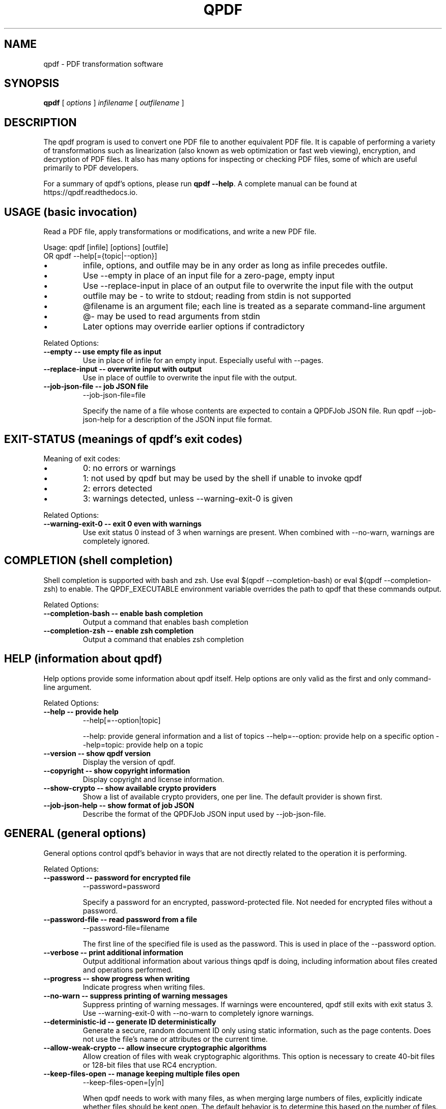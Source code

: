.\"
.\" This file is automatically generated by generate_auto_job.
.\" Edits will be automatically overwritten if the build is
.\" run in maintainer mode.
.\"
.TH QPDF "1" "" "qpdf version 11.10.0" "User Commands"
.SH NAME
qpdf \- PDF transformation software
.SH SYNOPSIS
.B qpdf
.RI "[ " options " ] " infilename " [ " outfilename " ]"
.SH DESCRIPTION
The qpdf program is used to convert one PDF file to another equivalent
PDF file.  It is capable of performing a variety of transformations
such as linearization (also known as web optimization or fast web
viewing), encryption, and decryption of PDF files.  It also has many
options for inspecting or checking PDF files, some of which are
useful primarily to PDF developers.
.PP
For a summary of qpdf's options, please run \fBqpdf \-\-help\fR. A
complete manual can be found at https://qpdf.readthedocs.io.
.SH USAGE (basic invocation)
Read a PDF file, apply transformations or modifications, and write
a new PDF file.

Usage: qpdf [infile] [options] [outfile]
   OR  qpdf --help[={topic|--option}]

.IP \[bu]
infile, options, and outfile may be in any order as long as infile
precedes outfile.
.IP \[bu]
Use --empty in place of an input file for a zero-page, empty input
.IP \[bu]
Use --replace-input in place of an output file to overwrite the
input file with the output
.IP \[bu]
outfile may be - to write to stdout; reading from stdin is not supported
.IP \[bu]
@filename is an argument file; each line is treated as a separate
command-line argument
.IP \[bu]
@- may be used to read arguments from stdin
.IP \[bu]
Later options may override earlier options if contradictory
.PP
Related Options:
.TP
.B --empty \-\- use empty file as input
Use in place of infile for an empty input. Especially useful
with --pages.
.TP
.B --replace-input \-\- overwrite input with output
Use in place of outfile to overwrite the input file with the output.
.TP
.B --job-json-file \-\- job JSON file
--job-json-file=file

Specify the name of a file whose contents are expected to
contain a QPDFJob JSON file. Run qpdf --job-json-help for a
description of the JSON input file format.
.SH EXIT-STATUS (meanings of qpdf's exit codes)
Meaning of exit codes:

.IP \[bu]
0: no errors or warnings
.IP \[bu]
1: not used by qpdf but may be used by the shell if unable to invoke qpdf
.IP \[bu]
2: errors detected
.IP \[bu]
3: warnings detected, unless --warning-exit-0 is given
.PP
Related Options:
.TP
.B --warning-exit-0 \-\- exit 0 even with warnings
Use exit status 0 instead of 3 when warnings are present. When
combined with --no-warn, warnings are completely ignored.
.SH COMPLETION (shell completion)
Shell completion is supported with bash and zsh. Use
eval $(qpdf --completion-bash) or eval $(qpdf --completion-zsh)
to enable. The QPDF_EXECUTABLE environment variable overrides the
path to qpdf that these commands output.
.PP
Related Options:
.TP
.B --completion-bash \-\- enable bash completion
Output a command that enables bash completion
.TP
.B --completion-zsh \-\- enable zsh completion
Output a command that enables zsh completion
.SH HELP (information about qpdf)
Help options provide some information about qpdf itself. Help
options are only valid as the first and only command-line argument.
.PP
Related Options:
.TP
.B --help \-\- provide help
--help[=--option|topic]

--help: provide general information and a list of topics
--help=--option: provide help on a specific option
--help=topic: provide help on a topic
.TP
.B --version \-\- show qpdf version
Display the version of qpdf.
.TP
.B --copyright \-\- show copyright information
Display copyright and license information.
.TP
.B --show-crypto \-\- show available crypto providers
Show a list of available crypto providers, one per line. The
default provider is shown first.
.TP
.B --job-json-help \-\- show format of job JSON
Describe the format of the QPDFJob JSON input used by
--job-json-file.
.SH GENERAL (general options)
General options control qpdf's behavior in ways that are not
directly related to the operation it is performing.
.PP
Related Options:
.TP
.B --password \-\- password for encrypted file
--password=password

Specify a password for an encrypted, password-protected file.
Not needed for encrypted files without a password.
.TP
.B --password-file \-\- read password from a file
--password-file=filename

The first line of the specified file is used as the password.
This is used in place of the --password option.
.TP
.B --verbose \-\- print additional information
Output additional information about various things qpdf is
doing, including information about files created and operations
performed.
.TP
.B --progress \-\- show progress when writing
Indicate progress when writing files.
.TP
.B --no-warn \-\- suppress printing of warning messages
Suppress printing of warning messages. If warnings were
encountered, qpdf still exits with exit status 3.
Use --warning-exit-0 with --no-warn to completely ignore
warnings.
.TP
.B --deterministic-id \-\- generate ID deterministically
Generate a secure, random document ID only using static
information, such as the page contents. Does not use the file's
name or attributes or the current time.
.TP
.B --allow-weak-crypto \-\- allow insecure cryptographic algorithms
Allow creation of files with weak cryptographic algorithms. This
option is necessary to create 40-bit files or 128-bit files that
use RC4 encryption.
.TP
.B --keep-files-open \-\- manage keeping multiple files open
--keep-files-open=[y|n]

When qpdf needs to work with many files, as when merging large
numbers of files, explicitly indicate whether files should be
kept open. The default behavior is to determine this based on
the number of files.
.TP
.B --keep-files-open-threshold \-\- set threshold for --keep-files-open
--keep-files-open-threshold=count

Set the threshold used by --keep-files-open, overriding the
default value of 200.
.SH ADVANCED-CONTROL (tweak qpdf's behavior)
Advanced control options control qpdf's behavior in ways that would
normally never be needed by a user but that may be useful to
developers or people investigating problems with specific files.
.PP
Related Options:
.TP
.B --password-is-hex-key \-\- provide hex-encoded encryption key
Provide the underlying file encryption key as a hex-encoded
string rather than supplying a password. This is an expert
option.
.TP
.B --suppress-password-recovery \-\- don't try different password encodings
Suppress qpdf's usual behavior of attempting different encodings
of a password that contains non-ASCII Unicode characters if the
first attempt doesn't succeed.
.TP
.B --password-mode \-\- tweak how qpdf encodes passwords
--password-mode=mode

Fine-tune how qpdf controls encoding of Unicode passwords. Valid
options are auto, bytes, hex-bytes, and unicode.
.TP
.B --suppress-recovery \-\- suppress error recovery
Avoid attempting to recover when errors are found in a file's
cross reference table or stream lengths.
.TP
.B --ignore-xref-streams \-\- use xref tables rather than streams
Ignore any cross-reference streams in the file, falling back to
cross-reference tables or triggering document recovery.
.SH TRANSFORMATION (make structural PDF changes)
The options below tell qpdf to apply transformations that change
the structure without changing the content.
.PP
Related Options:
.TP
.B --linearize \-\- linearize (web-optimize) output
Create linearized (web-optimized) output files.
.TP
.B --encrypt \-\- start encryption options
--encrypt [options] --

Run qpdf --help=encryption for details.
.TP
.B --decrypt \-\- remove encryption from input file
Create an unencrypted output file even if the input file was
encrypted. Normally qpdf preserves whatever encryption was
present on the input file. This option overrides that behavior.
.TP
.B --remove-restrictions \-\- remove security restrictions from input file
Remove restrictions associated with digitally signed PDF files.
This may be combined with --decrypt to allow free editing of
previously signed/encrypted files. This option invalidates and
disables any digital signatures but leaves their visual
appearances intact.
.TP
.B --copy-encryption \-\- copy another file's encryption details
--copy-encryption=file

Copy encryption details from the specified file instead of
preserving the input file's encryption. Use --encryption-file-password
to specify the encryption file's password.
.TP
.B --encryption-file-password \-\- supply password for --copy-encryption
--encryption-file-password=password

If the file named in --copy-encryption requires a password, use
this option to supply the password.
.TP
.B --qdf \-\- enable viewing PDF code in a text editor
Create a PDF file suitable for viewing in a text editor and even
editing. This is for editing the PDF code, not the page contents.
All streams that can be uncompressed are uncompressed, and
content streams are normalized, among other changes. The
companion tool "fix-qdf" can be used to repair hand-edited QDF
files. QDF is a feature specific to the qpdf tool. Please see
the "QDF Mode" chapter in the manual.
.TP
.B --no-original-object-ids \-\- omit original object IDs in qdf
Omit comments in a QDF file indicating the object ID an object
had in the original file.
.TP
.B --compress-streams \-\- compress uncompressed streams
--compress-streams=[y|n]

Setting --compress-streams=n prevents qpdf from compressing
uncompressed streams. This can be useful if you are leaving some
streams uncompressed intentionally.
.TP
.B --decode-level \-\- control which streams to uncompress
--decode-level=parameter

When uncompressing streams, control which types of compression
schemes should be uncompressed:
.IP \[bu]
none: don't uncompress anything. This is the default with
--json-output.
.IP \[bu]
generalized: uncompress streams compressed with a
general-purpose compression algorithm. This is the default
except when --json-output is given.
.IP \[bu]
specialized: in addition to generalized, also uncompress
streams compressed with a special-purpose but non-lossy
compression scheme
.IP \[bu]
all: in addition to specialized, uncompress streams compressed
with lossy compression schemes like JPEG (DCT)
qpdf does not know how to uncompress all compression schemes.
.TP
.B --stream-data \-\- control stream compression
--stream-data=parameter

This option controls how streams are compressed in the output.
It is less granular than the newer options, --compress-streams
and --decode-level.

Parameters:
.IP \[bu]
compress: same as --compress-streams=y --decode-level=generalized
.IP \[bu]
preserve: same as --compress-streams=n --decode-level=none
.IP \[bu]
uncompress: same as --compress-streams=n --decode-level=generalized
.TP
.B --recompress-flate \-\- uncompress and recompress flate
The default generalized compression scheme used by PDF is flate,
which is the same as used by zip and gzip. Usually qpdf just
leaves these alone. This option tells qpdf to uncompress and
recompress streams compressed with flate. This can be useful
when combined with --compression-level.
.TP
.B --compression-level \-\- set compression level for flate
--compression-level=level

Set a compression level from 1 (least, fastest) to 9 (most,
slowest) when compressing files with flate (used in zip and
gzip), which is the default compression for most PDF files.
You need --recompress-flate with this option if you want to
change already compressed streams.
.TP
.B --normalize-content \-\- fix newlines in content streams
--normalize-content=[y|n]

Normalize newlines to UNIX-style newlines in PDF content
streams, which is useful for viewing them in a programmer's text
editor across multiple platforms. This is also turned on by
--qdf.
.TP
.B --object-streams \-\- control use of object streams
--object-streams=mode

Control what qpdf does regarding object streams. Options:
.IP \[bu]
preserve: preserve original object streams, if any (the default)
.IP \[bu]
disable: create output files with no object streams
.IP \[bu]
generate: create object streams, and compress objects when possible
.TP
.B --preserve-unreferenced \-\- preserve unreferenced objects
Preserve all objects from the input even if not referenced.
.TP
.B --remove-unreferenced-resources \-\- remove unreferenced page resources
--remove-unreferenced-resources=parameter

Remove from a page's resource dictionary any resources that are
not referenced in the page's contents. Parameters: "auto"
(default), "yes", "no".
.TP
.B --preserve-unreferenced-resources \-\- use --remove-unreferenced-resources=no
Synonym for --remove-unreferenced-resources=no. Use that instead.
.TP
.B --newline-before-endstream \-\- force a newline before endstream
For an extra newline before endstream. Using this option enables
qpdf to preserve PDF/A when rewriting such files.
.TP
.B --coalesce-contents \-\- combine content streams
If a page has an array of content streams, concatenate them into
a single content stream.
.TP
.B --externalize-inline-images \-\- convert inline to regular images
Convert inline images to regular images.
.TP
.B --ii-min-bytes \-\- set minimum size for --externalize-inline-images
--ii-min-bytes=size-in-bytes

Don't externalize inline images smaller than this size. The
default is 1,024. Use 0 for no minimum.
.TP
.B --min-version \-\- set minimum PDF version
--min-version=version

Force the PDF version of the output to be at least the specified
version. The version number format is
"major.minor[.extension-level]", which sets the version header
to "major.minor" and the extension level, if specified, to
"extension-level".
.TP
.B --force-version \-\- set output PDF version
--force-version=version

Force the output PDF file's PDF version header to be the specified
value, even if the file uses features that may not be available
in that version.
.SH PAGE-RANGES (page range syntax)
A full description of the page range syntax, with examples, can be
found in the manual. In summary, a range is a comma-separated list
of groups. A group is a number or a range of numbers separated by a
dash. A group may be prepended by x to exclude its members from the
previous group. A number may be one of

.IP \[bu]
<n>        where <n> represents a number is the <n>th page
.IP \[bu]
r<n>       is the <n>th page from the end
.IP \[bu]
z          the last page, same as r1

.IP \[bu]
a,b,c      pages a, b, and c
.IP \[bu]
a-b        pages a through b inclusive; if a > b, this counts down
.IP \[bu]
a-b,xc     pages a through b except page c
.IP \[bu]
a-b,xc-d   pages a through b except pages c through d

You can append :even or :odd to select every other page from the
resulting set of pages, where :odd starts with the first page and
:even starts with the second page. These are odd and even pages
from the resulting set, not based on the original page numbers.
.SH MODIFICATION (change parts of the PDF)
Modification options make systematic changes to certain parts of
the PDF, causing the PDF to render differently from the original.
.PP
Related Options:
.TP
.B --pages \-\- begin page selection
--pages [--file=]file [options] [...] --

Run qpdf --help=page-selection for details.
.TP
.B --file \-\- source for pages
--file=file

Specify the file for the current page operation. This is used
with --pages, --overlay, and --underlay and appears between the
option and the terminating --. Run qpdf --help=page-selection
for details.
.TP
.B --range \-\- page range
--range=numeric-range

Specify the page range for the current page operation with
--pages. If omitted, all pages are selected. This is used
with --pages and appears between --pages and --. Run
qpdf --help=page-selection for details.
.TP
.B --collate \-\- collate with --pages
--collate[=n[,m,...]]

Collate rather than concatenate pages specified with --pages.
With a numeric parameter, collate in groups of n. The default
is 1. With comma-separated numeric parameters, take n from the
first file, m from the second, etc. Run
qpdf --help=page-selection for additional details.
.TP
.B --split-pages \-\- write pages to separate files
--split-pages[=n]

This option causes qpdf to create separate output files for each
page or group of pages rather than a single output file.

File names are generated from the specified output file as follows:

.IP \[bu]
If the string %d appears in the output file name, it is replaced with a
zero-padded page range starting from 1
.IP \[bu]
Otherwise, if the output file name ends in .pdf (case insensitive), a
zero-padded page range, preceded by a dash, is inserted before the file
extension
.IP \[bu]
Otherwise, the file name is appended with a zero-padded page range
preceded by a dash.

Page ranges are single page numbers for single-page groups or first-last
for multi-page groups.
.TP
.B --overlay \-\- begin overlay options
--overlay file [options] --

Overlay pages from another file on the output.
Run qpdf --help=overlay-underlay for details.
.TP
.B --underlay \-\- begin underlay options
--underlay file [options] --

Underlay pages from another file on the output.
Run qpdf --help=overlay-underlay for details.
.TP
.B --flatten-rotation \-\- remove rotation from page dictionary
For each page that is rotated using the /Rotate key in the
page's dictionary, remove the /Rotate key and implement the
identical rotation semantics by modifying the page's contents.
This can be useful if a broken PDF viewer fails to properly
consider page rotation metadata.
.TP
.B --flatten-annotations \-\- push annotations into content
--flatten-annotations=parameter

Push page annotations into the content streams. This may be
necessary in some case when printing or splitting files.
Parameters: "all", "print", "screen".
.TP
.B --rotate \-\- rotate pages
--rotate=[+|-]angle[:page-range]

Rotate specified pages by multiples of 90 degrees specifying
either absolute or relative angles. "angle" may be 0, 90, 180,
or 270. You almost always want to use +angle or -angle rather
than just angle, as discussed in the manual. Run
qpdf --help=page-ranges for help with page ranges.
.TP
.B --generate-appearances \-\- generate appearances for form fields
PDF form fields consist of values and appearances, which may be
inconsistent with each other if a form field value has been
modified without updating its appearance. This option tells qpdf
to generate new appearance streams. There are some limitations,
which are discussed in the manual.
.TP
.B --optimize-images \-\- use efficient compression for images
Attempt to use DCT (JPEG) compression for images that fall
within certain constraints as long as doing so decreases the
size in bytes of the image. See also help for the following
options:
  --oi-min-width
  --oi-min-height
  --oi-min-area
  --keep-inline-images
.TP
.B --oi-min-width \-\- minimum width for --optimize-images
--oi-min-width=width

Don't optimize images whose width is below the specified value.
.TP
.B --oi-min-height \-\- minimum height for --optimize-images
--oi-min-height=height

Don't optimize images whose height is below the specified value.
.TP
.B --oi-min-area \-\- minimum area for --optimize-images
--oi-min-area=area-in-pixels

Don't optimize images whose area in pixels is below the specified value.
.TP
.B --keep-inline-images \-\- exclude inline images from optimization
Prevent inline images from being considered by --optimize-images.
.TP
.B --remove-page-labels \-\- remove explicit page numbers
Exclude page labels (explicit page numbers) from the output file.
.TP
.B --set-page-labels \-\- number pages for the entire document
--set-page-labels label-spec ... --

Set page labels (explicit page numbers) for the entire file.
Each label-spec has the form

first-page:[type][/start[/prefix]]

where

.IP \[bu]
"first-page" represents a sequential page number using the
same format as page ranges: a number, a number preceded by "r"
to indicate counting from the end, or "z" indicating the last
page
.IP \[bu]
"type" is one of
- D: Arabic numerals (digits)
- A: Upper-case alphabetic characters
- a: Lower-case alphabetic characters
- R: Upper-case Roman numerals
- r: Lower-case Roman numerals
- omitted: the page number does not appear, though the prefix,
  if specified will still appear
.IP \[bu]
"start" must be a number >= 1
.IP \[bu]
"prefix"` may be any string and is prepended to each page
label

The first label spec must have a first-page value of 1,
indicating the first page of the document. If multiple page
label specs are specified, they must be given in increasing
order.

If multiple page label specs are specified, they must be given
in increasing order.

A given page label spec causes pages to be numbered according to
that scheme starting with first-page and continuing until the
next label spec or the end of the document. If you want to omit
numbering starting at a certain page, you can use first-page: as
the spec.

Example: "1:r 5:D" would number the first four pages i through
iv, then the remaining pages with Arabic numerals starting with
1 and continuing sequentially until the end of the document. For
additional examples, please consult the manual.
.SH ENCRYPTION (create encrypted files)
Create encrypted files. Usage:

--encrypt \
  [--user-password=user-password] \
  [--owner-password=owner-password] \
  --bits=key-length [options] --

OR

--encrypt user-password owner-password key-length [options] --

The first form, with flags for the passwords and bit length, was
introduced in qpdf 11.7.0. Only the --bits option is is mandatory.
This form allows you to use any text as the password. If passwords
are specified, they must be given before the --bits option.

The second form has been in qpdf since the beginning and wil
continue to be supported. Either or both of user-password and
owner-password may be empty strings.

The key-length parameter must be either 40, 128, or 256. The user
and/or owner password may be omitted. Omitting either password
enables the PDF file to be opened without a password. Specifying
the same value for the user and owner password and specifying an
empty owner password are both considered insecure.

Encryption options are terminated by "--" by itself.

40-bit encryption is insecure, as is 128-bit encryption without
AES. Use 256-bit encryption unless you have a specific reason to
use an insecure format, such as testing or compatibility with very
old viewers. You must use the --allow-weak-crypto to create
encrypted files that use insecure cryptographic algorithms. The
--allow-weak-crypto flag appears outside of --encrypt ... --
(before --encrypt or after --).

Available options vary by key length. Not all readers respect all
restrictions. Different PDF readers respond differently to various
combinations of options. Sometimes a PDF viewer may show you
restrictions that differ from what you selected. This is probably
not a bug in qpdf.

Options for 40-bit only:
  --annotate=[y|n]         restrict comments, filling forms, and signing
  --extract=[y|n]          restrict text/graphic extraction
  --modify=[y|n]           restrict document modification
  --print=[y|n]            restrict printing

Options for 128-bit or 256-bit:
  --accessibility=[y|n]    restrict accessibility (usually ignored)
  --annotate=[y|n]         restrict commenting/filling form fields
  --assemble=[y|n]         restrict document assembly
  --extract=[y|n]          restrict text/graphic extraction
  --form=[y|n]             restrict filling form fields
  --modify-other=[y|n]     restrict other modifications
  --modify=modify-opt      control modify access by level
  --print=print-opt        control printing access
  --cleartext-metadata     prevent encryption of metadata

For 128-bit only:
  --use-aes=[y|n]          indicates whether to use AES encryption
  --force-V4               forces use of V=4 encryption handler

For 256-bit only:
  --force-R5               forces use of deprecated R=5 encryption
  --allow-insecure         allow user password with empty owner password

Values for print-opt:
  none                     disallow printing
  low                      allow only low-resolution printing
  full                     allow full printing

Values for modify-opt:
  none                     allow no modifications
  assembly                 allow document assembly only
  form                     assembly + filling in form fields and signing
  annotate                 form + commenting and modifying forms
  all                      allow full document modification
.PP
Related Options:
.TP
.B --user-password \-\- specify user password
--user-password=user-password

Set the user password of the encrypted file.
.TP
.B --owner-password \-\- specify owner password
--owner-password=owner-password

Set the owner password of the encrypted file.
.TP
.B --bits \-\- specify encryption key length
--bits={48|128|256}

Specify the encryption key length. For best security, always use
a key length of 256.
.TP
.B --accessibility \-\- restrict document accessibility
--accessibility=[y|n]

This option is ignored except with very old encryption formats.
The current PDF specification does not allow restriction of
document accessibility. This option is not available with 40-bit
encryption.
.TP
.B --annotate \-\- restrict document annotation
--annotate=[y|n]

Enable/disable modifying annotations including making comments
and filling in form fields. For 128-bit and 256-bit encryption,
this also enables editing, creating, and deleting form fields
unless --modify-other=n or --modify=none is also specified.
.TP
.B --assemble \-\- restrict document assembly
--assemble=[y|n]

Enable/disable document assembly (rotation and reordering of
pages). This option is not available with 40-bit encryption.
.TP
.B --extract \-\- restrict text/graphic extraction
--extract=[y|n]

Enable/disable text/graphic extraction for purposes other than
accessibility.
.TP
.B --form \-\- restrict form filling
--form=[y|n]

Enable/disable whether filling form fields is allowed even if
modification of annotations is disabled. This option is not
available with 40-bit encryption.
.TP
.B --modify-other \-\- restrict other modifications
--modify-other=[y|n]

Enable/disable modifications not controlled by --assemble,
--annotate, or --form. --modify-other=n is implied by any of the
other --modify options. This option is not available with 40-bit
encryption.
.TP
.B --modify \-\- restrict document modification
--modify=modify-opt

For 40-bit files, modify-opt may only be y or n and controls all
aspects of document modification.

For 128-bit and 256-bit encryption, modify-opt values allow
enabling and disabling levels of restriction in a manner similar
to how some PDF creation tools do it. modify-opt values map to
other combinations of options as follows:

all: allow full modification (the default)
annotate: --modify-other=n
form: --modify-other=n --annotate=n
assembly: --modify-other=n --annotate=n --form=n
none: --modify-other=n --annotate=n --form=n --assemble=n
.TP
.B --print \-\- restrict printing
--print=print-opt

Control what kind of printing is allowed. For 40-bit encryption,
print-opt may only be y or n and enables or disables all
printing. For 128-bit and 256-bit encryption, print-opt may have
the following values:

none: disallow printing
low: allow low-resolution printing only
full: allow full printing (the default)
.TP
.B --cleartext-metadata \-\- don't encrypt metadata
If specified, don't encrypt document metadata even when
encrypting the rest of the document. This option is not
available with 40-bit encryption.
.TP
.B --use-aes \-\- use AES with 128-bit encryption
--use-aes=[y|n]

Enables/disables use of the more secure AES encryption with
128-bit encryption. Specifying --use-aes=y forces the PDF
version to be at least 1.6. This option is only available with
128-bit encryption. The default is "n" for compatibility
reasons. Use 256-bit encryption instead.
.TP
.B --allow-insecure \-\- allow empty owner passwords
Allow creation of PDF files with empty owner passwords and
non-empty user passwords when using 256-bit encryption.
.TP
.B --force-V4 \-\- force V=4 in encryption dictionary
This option is for testing and is never needed in practice since
qpdf does this automatically when needed.
.TP
.B --force-R5 \-\- use unsupported R=5 encryption
Use an undocumented, unsupported, deprecated encryption
algorithm that existed only in Acrobat version IX. This option
should not be used except for compatibility testing.
.SH PAGE-SELECTION (select pages from one or more files)
Use the --pages option to select pages from multiple files. Usage:

qpdf in.pdf --pages --file=input-file \
    [--range=page-range] [--password=password] [...] -- out.pdf

OR

qpdf in.pdf --pages input-file [--password=password] [page-range] \
    [...] -- out.pdf

Between --pages and the -- that terminates pages option, repeat
the following:

--file=filename [--range=page-range] [--password=password] [options]

For compatibility, the file and range can be specified
positionally. qpdf versions prior to 11.9.0
require --password=password to immediately follow the filename. In
the older syntax, repeat the following:

filename [--password=password] [page-range]

Document-level information, such as outlines, tags, etc., is taken
from in.pdf and is preserved in out.pdf. You can use --empty in place
of an input file to start from an empty file and just copy pages
equally from all files. You can use "." as a shorthand for the
primary input file (if not --empty). In the above example, "."
would refer to in.pdf.

Use --password=password to specify the password for a
password-protected input file. If the same input file is used more
than once, you only need to supply the password the first time. If
the page range is omitted, all pages are selected.

Run qpdf --help=page-ranges for help with page ranges.

Use --collate=n to cause pages to be collated in groups of n pages
(default 1) instead of concatenating the input.
Use --collate=i,j,k,... to take i from the first, then j from the
second, then k from the third, then i from the first, etc.

Examples:

.IP \[bu]
Start with in.pdf and append all pages from a.pdf and the even
pages from b.pdf, and write the output to out.pdf. Document-level
information from in.pdf is retained. Note the use of "." to refer
to in.pdf.

  qpdf in.pdf --pages . a.pdf b.pdf 1-z:even -- out.pdf

.IP \[bu]
Take all the pages from a.pdf, all the pages from b.pdf in
reverse, and only pages 3 and 6 from c.pdf and write the result
to out.pdf. Use password "x" to open b.pdf:

  qpdf --empty --pages a.pdf b.pdf --password=x z-1 c.pdf 3,6

More examples are in the manual.
.SH OVERLAY-UNDERLAY (overlay/underlay pages from other files)
These options allow pages from another file to be overlaid or
underlaid on the primary output. Overlaid pages are drawn on top of
the destination page and may obscure the page. Underlaid pages are
drawn below the destination page. Usage:

{--overlay|--underlay} [--file=]file
      [--password=password]
      [--to=page-range]
      [--from=[page-range]]
      [--repeat=page-range]
      --

Note the use of "--" by itself to terminate overlay/underlay options.

For overlay and underlay, a file and optional password are specified, along
with a series of optional page ranges. The default behavior is that each
page of the overlay or underlay file is imposed on the corresponding page
of the primary output until it runs out of pages, and any extra pages are
ignored. You can also give a page range with --repeat to cause
those pages to be repeated after the original pages are exhausted.

This options are repeatable. Pages will be stacked in order of
appearance: first underlays, then the original page, then overlays.

Run qpdf --help=page-ranges for help with page ranges.
.PP
Related Options:
.TP
.B --to \-\- destination pages for underlay/overlay
--to=page-range

Specify the range of pages in the primary output to apply
overlay/underlay to. See qpdf --help=page-ranges for help with
the page range syntax.
.TP
.B --from \-\- source pages for underlay/overlay
--from=[page-range]

Specify pages from the overlay/underlay file that are applied to
the destination pages. See qpdf --help=page-ranges for help
with the page range syntax. The page range may be omitted
if --repeat is used.
.TP
.B --repeat \-\- overlay/underlay pages to repeat
--repeat=page-range

Specify pages from the overlay/underlay that are repeated after
"from" pages have been exhausted. See qpdf --help=page-ranges
for help with the page range syntax.
.SH ATTACHMENTS (work with embedded files)
It is possible to list, add, or delete embedded files (also known
as attachments) and to copy attachments from other files. See help
on individual options for details. Run qpdf --help=add-attachment
for additional details about adding attachments. See also
--help=--list-attachments and --help=--show-attachment.
.PP
Related Options:
.TP
.B --add-attachment \-\- start add attachment options
--add-attachment file [options] --

The --add-attachment flag and its options may be repeated to add
multiple attachments. Run qpdf --help=add-attachment for details.
.TP
.B --copy-attachments-from \-\- start copy attachment options
--copy-attachments-from file [options] --

The --copy-attachments-from flag and its options may be repeated
to copy attachments from multiple files. Run
qpdf --help=copy-attachments for details.
.TP
.B --remove-attachment \-\- remove an embedded file
--remove-attachment=key

Remove an embedded file using its key. Get the key with
--list-attachments.
.SH PDF-DATES (PDF date format)
When a date is required, the date should conform to the PDF date
format specification, which is "D:yyyymmddhhmmssz" where "z" is
either literally upper case "Z" for UTC or a timezone offset in
the form "-hh'mm'" or "+hh'mm'". Negative timezone offsets indicate
time before UTC. Positive offsets indicate how far after. For
example, US Eastern Standard Time (America/New_York) is "-05'00'",
and Indian Standard Time (Asia/Calcutta) is "+05'30'".

Examples:
.IP \[bu]
D:20210207161528-05'00'   February 7, 2021 at 4:15:28 p.m.
.IP \[bu]
D:20210207211528Z         February 7, 2021 at 21:15:28 UTC
.SH ADD-ATTACHMENT (attach (embed) files)
The options listed below appear between --add-attachment and its
terminating "--".
.PP
Related Options:
.TP
.B --key \-\- specify attachment key
--key=key

Specify the key to use for the attachment in the embedded files
table. It defaults to the last element (basename) of the
attached file's filename.
.TP
.B --filename \-\- set attachment's displayed filename
--filename=name

Specify the filename to be used for the attachment. This is what
is usually displayed to the user and is the name most graphical
PDF viewers will use when saving a file. It defaults to the last
element (basename) of the attached file's filename.
.TP
.B --creationdate \-\- set attachment's creation date
--creationdate=date

Specify the attachment's creation date in PDF format; defaults
to the current time. Run qpdf --help=pdf-dates for information
about the date format.
.TP
.B --moddate \-\- set attachment's modification date
--moddate=date

Specify the attachment's modification date in PDF format;
defaults to the current time. Run qpdf --help=pdf-dates for
information about the date format.
.TP
.B --mimetype \-\- attachment mime type, e.g. application/pdf
--mimetype=type/subtype

Specify the mime type for the attachment, such as text/plain,
application/pdf, image/png, etc.
.TP
.B --description \-\- set attachment's description
--description="text"

Supply descriptive text for the attachment, displayed by some
PDF viewers.
.TP
.B --replace \-\- replace attachment with same key
Indicate that any existing attachment with the same key should
be replaced by the new attachment. Otherwise, qpdf gives an
error if an attachment with that key is already present.
.SH COPY-ATTACHMENTS (copy attachments from another file)
The options listed below appear between --copy-attachments-from and
its terminating "--".

To copy attachments from a password-protected file, use
the --password option after the file name.
.PP
Related Options:
.TP
.B --prefix \-\- key prefix for copying attachments
--prefix=prefix

Prepend a prefix to each key; may be needed if there are
duplicate attachment keys. This affects the key only, not the
file name.
.SH INSPECTION (inspect PDF files)
These options provide tools for inspecting PDF files. When any of
the options in this section are specified, no output file may be
given.
.PP
Related Options:
.TP
.B --is-encrypted \-\- silently test whether a file is encrypted
Silently exit with a code indicating the file's encryption status:

0: the file is encrypted
1: not used
2: the file is not encrypted

This can be used with password-protected files even if you don't
know the password.
.TP
.B --requires-password \-\- silently test a file's password
Silently exit with a code indicating the file's password status:

0: a password, other than as supplied, is required
1: not used
2: the file is not encrypted
3: the file is encrypted, and correct password (if any) has been supplied
.TP
.B --check \-\- partially check whether PDF is valid
Check the structure of the PDF file as well as a number of other
aspects of the file, and write information about the file to
standard output. Note that qpdf does not perform any validation
of the actual PDF page content or semantic correctness of the
PDF file. It merely checks that the PDF file is syntactically
valid. See also qpdf --help=exit-status.
.TP
.B --show-encryption \-\- information about encrypted files
Show document encryption parameters. Also show the document's
user password if the owner password is given and the file was
encrypted using older encryption formats that allow user
password recovery.
.TP
.B --show-encryption-key \-\- show key with --show-encryption
When used with --show-encryption or --check, causes the
underlying encryption key to be displayed.
.TP
.B --check-linearization \-\- check linearization tables
Check to see whether a file is linearized and, if so, whether
the linearization hint tables are correct.
.TP
.B --show-linearization \-\- show linearization hint tables
Check and display all data in the linearization hint tables.
.TP
.B --show-xref \-\- show cross reference data
Show the contents of the cross-reference table or stream (object
locations in the file) in a human-readable form. This is
especially useful for files with cross-reference streams, which
are stored in a binary format.
.TP
.B --show-object \-\- show contents of an object
--show-object={trailer|obj[,gen]}

Show the contents of the given object. This is especially useful
for inspecting objects that are inside of object streams (also
known as "compressed objects").
.TP
.B --raw-stream-data \-\- show raw stream data
When used with --show-object, if the object is a stream, write
the raw (compressed) binary stream data to standard output
instead of the object's contents. See also
--filtered-stream-data.
.TP
.B --filtered-stream-data \-\- show filtered stream data
When used with --show-object, if the object is a stream, write
the filtered (uncompressed, potentially binary) stream data to
standard output instead of the object's contents. See also
--raw-stream-data.
.TP
.B --show-npages \-\- show number of pages
Print the number of pages in the input file on a line by itself.
Useful for scripts.
.TP
.B --show-pages \-\- display page dictionary information
Show the object and generation number for each page dictionary
object and for each content stream associated with the page.
.TP
.B --with-images \-\- include image details with --show-pages
When used with --show-pages, also shows the object and
generation numbers for the image objects on each page.
.TP
.B --list-attachments \-\- list embedded files
Show the key and stream number for each embedded file. Combine
with --verbose for more detailed information.
.TP
.B --show-attachment \-\- export an embedded file
--show-attachment=key

Write the contents of the specified attachment to standard
output as binary data. Get the key with --list-attachments.
.SH JSON (JSON output for PDF information)
Show information about the PDF file in JSON format. Please see the
JSON chapter in the qpdf manual for details.
.PP
Related Options:
.TP
.B --json \-\- show file in JSON format
--json[=version]

Generate a JSON representation of the file. This is described in
depth in the JSON section of the manual. "version" may be a
specific version or "latest" (the default). Run qpdf --json-help
for a description of the generated JSON object.
.TP
.B --json-help \-\- show format of JSON output
--json-help[=version]

Describe the format of the JSON output by writing to standard
output a JSON object with the same keys and with values
containing descriptive text.
.TP
.B --json-key \-\- limit which keys are in JSON output
--json-key=key

This option is repeatable. If given, only the specified
top-level keys will be included in the JSON output. Otherwise,
all keys will be included. With --json-output, when not given,
only the "qpdf" key will appear in the output.
.TP
.B --json-object \-\- limit which objects are in JSON
--json-object={trailer|obj[,gen]}

This option is repeatable. If given, only specified objects will
be shown in the "objects" key of the JSON output. Otherwise, all
objects will be shown.
.TP
.B --json-stream-data \-\- how to handle streams in json output
--json-stream-data={none|inline|file}

When used with --json, this option controls whether streams in
json output should be omitted, written inline (base64-encoded)
or written to a file. If "file" is chosen, the file will be the
name of the output file appended with -nnn where nnn is the
object number. The prefix can be overridden with
--json-stream-prefix. The default is "none", except
when --json-output is specified, in which case the default is
"inline".
.TP
.B --json-stream-prefix \-\- prefix for json stream data files
--json-stream-prefix=file-prefix

When used with --json-stream-data=file, --json-stream-data=file-prefix
sets the prefix for stream data files, overriding the default,
which is to use the output file name. Whatever is given here
will be appended with -nnn to create the name of the file that
will contain the data for the stream stream in object nnn.
.TP
.B --json-output \-\- apply defaults for JSON serialization
--json-output[=version]

Implies --json=version. Changes default values for certain
options so that the JSON output written is the most faithful
representation of the original PDF and contains no additional
JSON keys. See also --json-stream-data, --json-stream-prefix,
and --decode-level.
.TP
.B --json-input \-\- input file is qpdf JSON
Treat the input file as a JSON file in qpdf JSON format. See the
"qpdf JSON Format" section of the manual for information about
how to use this option.
.TP
.B --update-from-json \-\- update a PDF from qpdf JSON
--update-from-json=qpdf-json-file

Update a PDF file from a JSON file. Please see the "qpdf JSON"
chapter of the manual for information about how to use this
option.
.SH TESTING (options for testing or debugging)
The options below are useful when writing automated test code that
includes files created by qpdf or when testing qpdf itself.
.PP
Related Options:
.TP
.B --static-id \-\- use a fixed document ID
Use a fixed value for the document ID. This is intended for
testing only. Never use it for production files. See also
qpdf --help=--deterministic-id.
.TP
.B --static-aes-iv \-\- use a fixed AES vector
Use a static initialization vector for AES-CBC. This is intended
for testing only so that output files can be reproducible. Never
use it for production files. This option is not secure since it
significantly weakens the encryption.
.TP
.B --linearize-pass1 \-\- save pass 1 of linearization
--linearize-pass1=file

Write the first pass of linearization to the named file. The
resulting file is not a valid PDF file. This option is useful only
for debugging qpdf.
.TP
.B --test-json-schema \-\- test generated json against schema
This is used by qpdf's test suite to check consistency between
the output of qpdf --json and the output of qpdf --json-help.
.TP
.B --report-memory-usage \-\- best effort report of memory usage
This is used by qpdf's performance test suite to report the
maximum amount of memory used in supported environments.
.SH SEE ALSO
.PP
For a summary of qpdf's options, please run \fBqpdf \-\-help\fR.
A complete manual can be found at https://qpdf.readthedocs.io.
